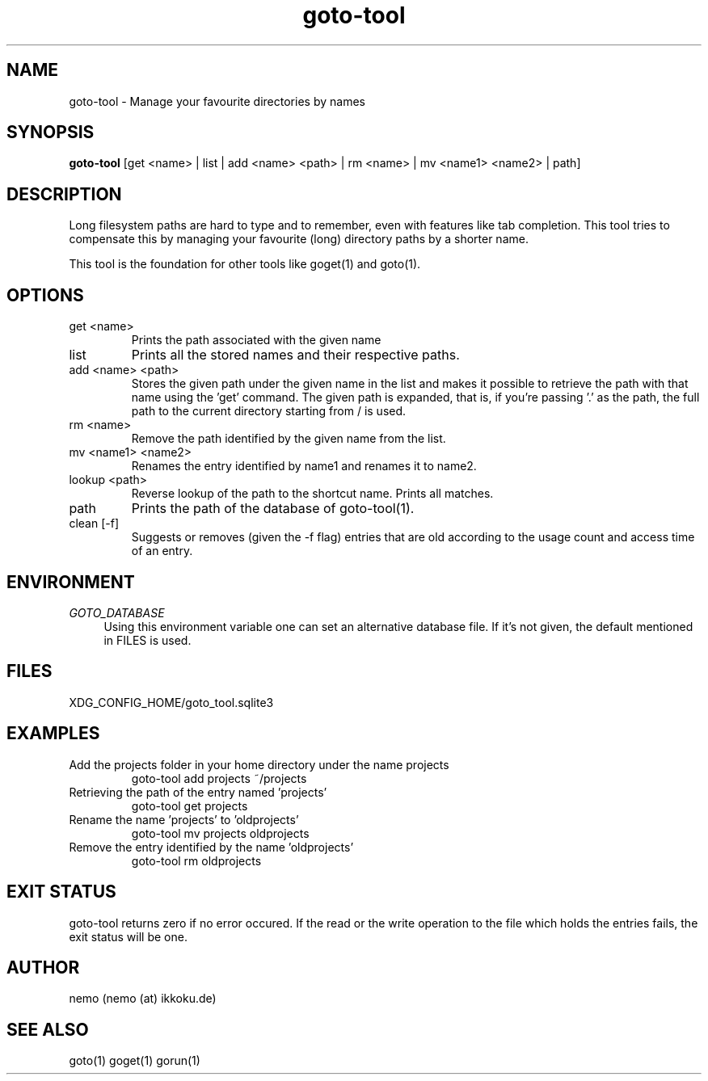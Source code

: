 .TH goto-tool 1 "August 22, 2014" "version 3.3.0" "USER COMMANDS"
.SH NAME
goto-tool \- Manage your favourite directories by names
.SH SYNOPSIS
.B goto-tool
[get <name> | list | add <name> <path> | rm <name> | mv <name1> <name2> | path]
.SH DESCRIPTION
Long filesystem paths are hard to type and to remember, even with features
like tab completion. This tool tries to compensate this by managing your
favourite (long) directory paths by a shorter name.
.PP
This tool is the foundation for other tools like goget(1) and goto(1).
.SH OPTIONS
.TP
get <name>
Prints the path associated with the given name
.TP
list
Prints all the stored names and their respective paths.
.TP
add <name> <path>
Stores the given path under the given name in the list and makes it possible
to retrieve the path with that name using the 'get' command.
The given path is expanded, that is, if you're passing '.' as the path,
the full path to the current directory starting from / is used.
.TP
rm <name>
Remove the path identified by the given name from the list.
.TP
mv <name1> <name2>
Renames the entry identified by name1 and renames it to name2.
.TP
lookup <path>
Reverse lookup of the path to the shortcut name. Prints all matches.
.TP
path
Prints the path of the database of goto-tool(1).
.TP
clean [-f]
Suggests or removes (given the -f flag) entries that are old according to
the usage count and access time of an entry.
.SH ENVIRONMENT
\fIGOTO_DATABASE\fR
.RS 4
Using this environment variable one can set an alternative database file.
If it's not given, the default mentioned in FILES is used.
.RE
.SH FILES
XDG_CONFIG_HOME/goto_tool.sqlite3
.SH EXAMPLES
.TP
Add the projects folder in your home directory under the name projects
goto-tool add projects ~/projects
.TP
Retrieving the path of the entry named 'projects'
goto-tool get projects
.TP
Rename the name 'projects' to 'oldprojects'
goto-tool mv projects oldprojects
.TP
Remove the entry identified by the name 'oldprojects'
goto-tool rm oldprojects
.SH EXIT STATUS
goto-tool returns zero if no error occured. If the read or the write operation
to the file which holds the entries fails, the exit status will be one.
.SH AUTHOR
nemo (nemo (at) ikkoku.de)
.SH SEE ALSO
goto(1) goget(1) gorun(1)
